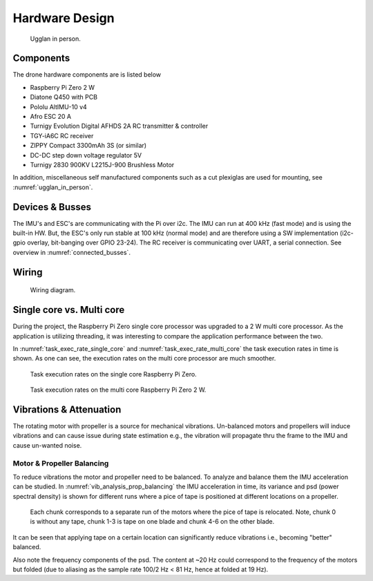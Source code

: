 Hardware Design
*****************
.. _ugglan_in_person:
.. figure:: figures/ugglan_in_person.jpg
    :width: 75%

    Ugglan in person.

Components
==============
The drone hardware components are is listed below

* Raspberry Pi Zero 2 W
* Diatone Q450 with PCB
* Pololu AltIMU-10 v4
* Afro ESC 20 A
* Turnigy Evolution Digital AFHDS 2A RC transmitter & controller
* TGY-iA6C RC receiver
* ZIPPY Compact 3300mAh 3S (or similar)
* DC-DC step down voltage regulator 5V
* Turnigy 2830 900KV L2215J-900 Brushless Motor

In addition, miscellaneous self manufactured components such as a cut plexiglas
are used for mounting, see :numref:`ugglan_in_person`.

.. _devices_and_busses:

Devices & Busses
==================
The IMU's and ESC's are communicating with the Pi over i2c. The IMU can run at 400 kHz (fast mode)
and is using the built-in HW. But, the ESC's only run stable at 100 kHz (normal mode) and are
therefore using a SW implementation (i2c-gpio overlay, bit-banging over GPIO 23-24). The RC receiver
is communicating over UART, a serial connection. See overview in :numref:`connected_busses`.

.. _connected_busses:
.. mermaid::
    :caption: Overview of the hardware devices connected to the Pi Zero 2 W and their respective protocols.

    graph TD
        Esc_i -- i2c read 100 kHz --> Raspi
        Raspi -- i2c write 100 kHz --> Esc_i
        Imu_i -- i2c read 400 kHz --> Raspi
        RcReceiver -- uart read 115200 bps --> Raspi

Wiring
==================
.. _wiring_diagram:
.. figure:: figures/wiring_diagram.svg
    :width: 100%

    Wiring diagram.

Single core vs. Multi core
============================
During the project, the Raspberry Pi Zero single core processor was upgraded to a 2 W multi core
processor. As the application is utilizing threading, it was interesting to compare the
application performance between the two.

In :numref:`task_exec_rate_single_core` and :numref:`task_exec_rate_multi_core` the task execution
rates in time is shown. As one can see, the execution rates on the multi core processor are much smoother.

.. _task_exec_rate_single_core:
.. figure:: figures/task_exec_rate_single_core.svg
    :width: 100%

    Task execution rates on the single core Raspberry Pi Zero.

.. _task_exec_rate_multi_core:
.. figure:: figures/task_exec_rate_multi_core.svg
    :width: 100%

    Task execution rates on the multi core Raspberry Pi Zero 2 W.

Vibrations & Attenuation
=========================
The rotating motor with propeller is a source for mechanical vibrations. Un-balanced motors and propellers
will induce vibrations and can cause issue during state estimation e.g., the vibration will propagate thru
the frame to the IMU and cause un-wanted noise.

Motor & Propeller Balancing
^^^^^^^^^^^^^^^^^^^^^^^^^^^^
To reduce vibrations the motor and propeller need to be balanced. To analyze and balance them the IMU acceleration
can be studied. In :numref:`vib_analysis_prop_balancing` the IMU acceleration in time, its variance and psd (power
spectral density) is shown for different runs where a pice of tape is positioned at different locations on a propeller.

.. _vib_analysis_prop_balancing:
.. figure:: figures/vib_analysis_prop_balancing.svg
    :width: 100%

    Each chunk corresponds to a separate run of the motors where the pice of tape is relocated. Note,
    chunk 0 is without any tape, chunk 1-3 is tape on one blade and chunk 4-6 on the other blade.

It can be seen that applying tape on a certain location can significantly reduce vibrations i.e., becoming
"better" balanced.

Also note the frequency components of the psd. The content at ~20 Hz could correspond to the frequency of
the motors but folded (due to aliasing as the sample rate 100/2 Hz < 81 Hz, hence at folded at 19 Hz).